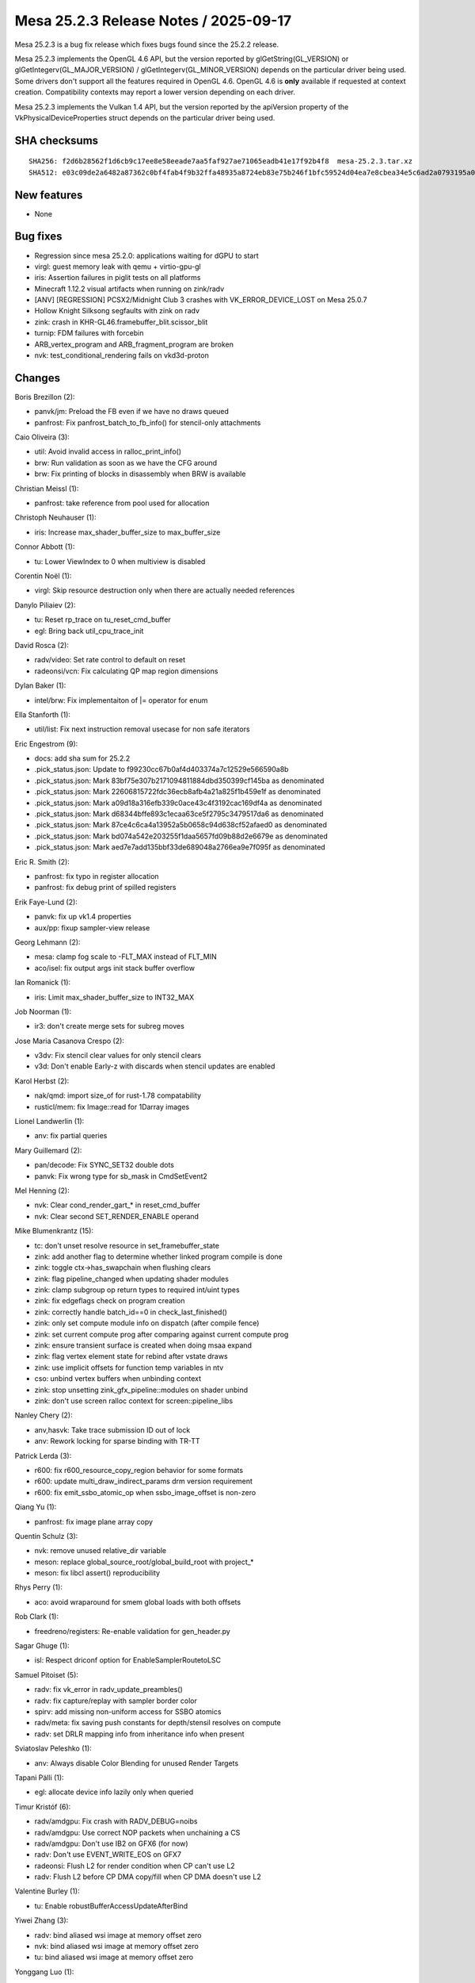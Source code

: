 Mesa 25.2.3 Release Notes / 2025-09-17
======================================

Mesa 25.2.3 is a bug fix release which fixes bugs found since the 25.2.2 release.

Mesa 25.2.3 implements the OpenGL 4.6 API, but the version reported by
glGetString(GL_VERSION) or glGetIntegerv(GL_MAJOR_VERSION) /
glGetIntegerv(GL_MINOR_VERSION) depends on the particular driver being used.
Some drivers don't support all the features required in OpenGL 4.6. OpenGL
4.6 is **only** available if requested at context creation.
Compatibility contexts may report a lower version depending on each driver.

Mesa 25.2.3 implements the Vulkan 1.4 API, but the version reported by
the apiVersion property of the VkPhysicalDeviceProperties struct
depends on the particular driver being used.

SHA checksums
-------------

::

    SHA256: f2d6b28562f1d6cb9c17ee8e58eeade7aa5faf927ae71065eadb41e17f92b4f8  mesa-25.2.3.tar.xz
    SHA512: e03c09de2a6482a87362c0bf4fab4f9b32ffa48935a8724eb83e75b246f1bfc59524d04ea7e8cbea34e5c6ad2a0793195a076fe2d27da8fb7e05f56c7662eac5  mesa-25.2.3.tar.xz


New features
------------

- None


Bug fixes
---------

- Regression since mesa 25.2.0: applications waiting for dGPU to start
- virgl: guest memory leak with qemu + virtio-gpu-gl
- iris: Assertion failures in piglit tests on all platforms
- Minecraft 1.12.2 visual artifacts when running on zink/radv
- [ANV] [REGRESSION] PCSX2/Midnight Club 3 crashes with VK_ERROR_DEVICE_LOST on Mesa 25.0.7
- Hollow Knight Silksong segfaults with zink on radv
- zink: crash in KHR-GL46.framebuffer_blit.scissor_blit
- turnip: FDM failures with forcebin
- ARB_vertex_program and ARB_fragment_program are broken
- nvk: test_conditional_rendering fails on vkd3d-proton


Changes
-------

Boris Brezillon (2):

- panvk/jm: Preload the FB even if we have no draws queued
- panfrost: Fix panfrost_batch_to_fb_info() for stencil-only attachments

Caio Oliveira (3):

- util: Avoid invalid access in ralloc_print_info()
- brw: Run validation as soon as we have the CFG around
- brw: Fix printing of blocks in disassembly when BRW is available

Christian Meissl (1):

- panfrost: take reference from pool used for allocation

Christoph Neuhauser (1):

- iris: Increase max_shader_buffer_size to max_buffer_size

Connor Abbott (1):

- tu: Lower ViewIndex to 0 when multiview is disabled

Corentin Noël (1):

- virgl: Skip resource destruction only when there are actually needed references

Danylo Piliaiev (2):

- tu: Reset rp_trace on tu_reset_cmd_buffer
- egl: Bring back util_cpu_trace_init

David Rosca (2):

- radv/video: Set rate control to default on reset
- radeonsi/vcn: Fix calculating QP map region dimensions

Dylan Baker (1):

- intel/brw: Fix implementaiton of \|= operator for enum

Ella Stanforth (1):

- util/list: Fix next instruction removal usecase for non safe iterators

Eric Engestrom (9):

- docs: add sha sum for 25.2.2
- .pick_status.json: Update to f99230cc67b0af4d403374a7c12529e566590a8b
- .pick_status.json: Mark 83bf75e307b2171094811884dbd350399cf145ba as denominated
- .pick_status.json: Mark 22606815722fdc36ecb8afb4a21a825f1b459e1f as denominated
- .pick_status.json: Mark a09d18a316efb339c0ace43c4f3192cac169df4a as denominated
- .pick_status.json: Mark d68344bffe893c1ecaa63ce5f2795c3479517da6 as denominated
- .pick_status.json: Mark 87ce4c6ca4a13952a5b0658c94d638cf52afaed0 as denominated
- .pick_status.json: Mark bd074a542e203255f1daa5657fd09b88d2e6679e as denominated
- .pick_status.json: Mark aed7e7add135bbf33de689048a2766ea9e7f095f as denominated

Eric R. Smith (2):

- panfrost: fix typo in register allocation
- panfrost: fix debug print of spilled registers

Erik Faye-Lund (2):

- panvk: fix up vk1.4 properties
- aux/pp: fixup sampler-view release

Georg Lehmann (2):

- mesa: clamp fog scale to -FLT_MAX instead of FLT_MIN
- aco/isel: fix output args init stack buffer overflow

Ian Romanick (1):

- iris: Limit max_shader_buffer_size to INT32_MAX

Job Noorman (1):

- ir3: don't create merge sets for subreg moves

Jose Maria Casanova Crespo (2):

- v3dv: Fix stencil clear values for only stencil clears
- v3d: Don't enable Early-z with discards when stencil updates are enabled

Karol Herbst (2):

- nak/qmd: import size_of for rust-1.78 compatability
- rusticl/mem: fix Image::read for 1Darray images

Lionel Landwerlin (1):

- anv: fix partial queries

Mary Guillemard (2):

- pan/decode: Fix SYNC_SET32 double dots
- panvk: Fix wrong type for sb_mask in CmdSetEvent2

Mel Henning (2):

- nvk: Clear cond_render_gart_* in reset_cmd_buffer
- nvk: Clear second SET_RENDER_ENABLE operand

Mike Blumenkrantz (15):

- tc: don't unset resolve resource in set_framebuffer_state
- zink: add another flag to determine whether linked program compile is done
- zink: toggle ctx->has_swapchain when flushing clears
- zink: flag pipeline_changed when updating shader modules
- zink: clamp subgroup op return types to required int/uint types
- zink: fix edgeflags check on program creation
- zink: correctly handle batch_id==0 in check_last_finished()
- zink: only set compute module info on dispatch (after compile fence)
- zink: set current compute prog after comparing against current compute prog
- zink: ensure transient surface is created when doing msaa expand
- zink: flag vertex element state for rebind after vstate draws
- zink: use implicit offsets for function temp variables in ntv
- cso: unbind vertex buffers when unbinding context
- zink: stop unsetting zink_gfx_pipeline::modules on shader unbind
- zink: don't use screen ralloc context for screen::pipeline_libs

Nanley Chery (2):

- anv,hasvk: Take trace submission ID out of lock
- anv: Rework locking for sparse binding with TR-TT

Patrick Lerda (3):

- r600: fix r600_resource_copy_region behavior for some formats
- r600: update multi_draw_indirect_params drm version requirement
- r600: fix emit_ssbo_atomic_op when ssbo_image_offset is non-zero

Qiang Yu (1):

- panfrost: fix image plane array copy

Quentin Schulz (3):

- nvk: remove unused relative_dir variable
- meson: replace global_source_root/global_build_root with project_*
- meson: fix libcl assert() reproducibility

Rhys Perry (1):

- aco: avoid wraparound for smem global loads with both offsets

Rob Clark (1):

- freedreno/registers: Re-enable validation for gen_header.py

Sagar Ghuge (1):

- isl: Respect driconf option for EnableSamplerRoutetoLSC

Samuel Pitoiset (5):

- radv: fix vk_error in radv_update_preambles()
- radv: fix capture/replay with sampler border color
- spirv: add missing non-uniform access for SSBO atomics
- radv/meta: fix saving push constants for depth/stensil resolves on compute
- radv: set DRLR mapping info from inheritance info when present

Sviatoslav Peleshko (1):

- anv: Always disable Color Blending for unused Render Targets

Tapani Pälli (1):

- egl: allocate device info lazily only when queried

Timur Kristóf (6):

- radv/amdgpu: Fix crash with RADV_DEBUG=noibs
- radv/amdgpu: Use correct NOP packets when unchaining a CS
- radv/amdgpu: Don't use IB2 on GFX6 (for now)
- radv: Don't use EVENT_WRITE_EOS on GFX7
- radeonsi: Flush L2 for render condition when CP can't use L2
- radv: Flush L2 before CP DMA copy/fill when CP DMA doesn't use L2

Valentine Burley (1):

- tu: Enable robustBufferAccessUpdateAfterBind

Yiwei Zhang (3):

- radv: bind aliased wsi image at memory offset zero
- nvk: bind aliased wsi image at memory offset zero
- tu: bind aliased wsi image at memory offset zero

Yonggang Luo (1):

- tgsi: Fixes ntt_should_vectorize_io parameters
